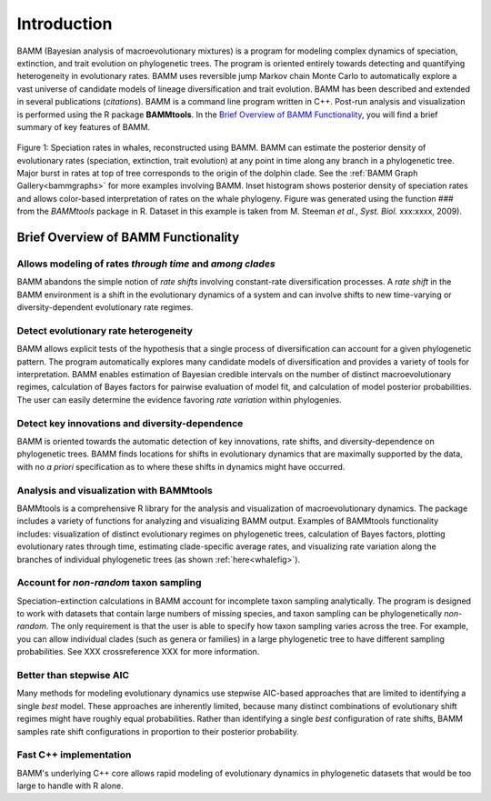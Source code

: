 .. _bammfunction: 
Introduction
===============
  
BAMM (Bayesian analysis of macroevolutionary mixtures) is a program for modeling complex dynamics of speciation, extinction, and trait evolution on phylogenetic trees. The program is oriented entirely towards detecting and quantifying heterogeneity in evolutionary rates. BAMM uses reversible jump Markov chain Monte Carlo to automatically explore a vast universe of candidate models of lineage diversification and trait evolution. BAMM has been described and extended in several publications (*citations*). BAMM is a command line program written in C++. Post-run analysis and visualization is performed using the R package **BAMMtools**. In the `Brief Overview of BAMM Functionality`_, you will find a brief summary of key features of BAMM.


.. _whalefig: 
.. figure:: figs/whalerates1.pdf
   :width: 640
   :align: center

   Figure 1: Speciation rates in whales, reconstructed using BAMM. BAMM can estimate the posterior density of evolutionary rates (speciation, extinction, trait evolution) at any point in time along any branch in a phylogenetic tree. Major burst in rates at top of tree corresponds to the origin of the dolphin clade. See the :ref:`BAMM Graph Gallery<bammgraphs>` for more examples involving BAMM. Inset histogram shows posterior density of speciation rates and allows color-based interpretation of rates on the whale phylogeny. Figure was generated using the function ### from the *BAMMtools* package in R.   Dataset in this example is taken from M. Steeman *et al.*, *Syst. Biol.* xxx:xxxx, 2009). 

 
Brief Overview of BAMM Functionality
------------------

Allows modeling of rates *through time* and *among clades*
....................................

BAMM abandons the simple notion of *rate shifts* involving constant-rate diversification processes. A *rate shift* in the BAMM environment is a shift in the evolutionary dynamics of a system and can involve shifts to new time-varying or diversity-dependent evolutionary rate regimes.


Detect evolutionary rate heterogeneity
..............................

BAMM allows explicit tests of the hypothesis that a single process of diversification can account for a given phylogenetic pattern. The program automatically explores many candidate models of diversification and provides a variety of tools for interpretation. BAMM enables estimation of Bayesian credible intervals on the number of distinct macroevolutionary regimes, calculation of Bayes factors for pairwise evaluation of model fit, and calculation of model posterior probabilities. The user can easily determine the evidence favoring *rate variation* within phylogenies.



Detect key innovations and diversity-dependence
............................

BAMM is oriented towards the automatic detection of key innovations, rate shifts, and diversity-dependence on phylogenetic trees. BAMM finds locations for shifts in evolutionary dynamics that are maximally supported by the data, with no *a priori* specification as to where these shifts in dynamics might have occurred.


Analysis and visualization with BAMMtools
.............................
BAMMtools is a comprehensive R library for the analysis and visualization of macroevolutionary dynamics. The package includes a variety of functions for analyzing and visualizing BAMM output. Examples of BAMMtools functionality includes: visualization of distinct evolutionary regimes on phylogenetic trees, calculation of Bayes factors, plotting evolutionary rates through time, estimating clade-specific average rates, and visualizing rate variation along the branches of individual phylogenetic trees (as shown :ref:`here<whalefig>`). 


Account for *non-random* taxon sampling
............................
Speciation-extinction calculations in BAMM account for incomplete taxon sampling analytically. The program is designed to work with datasets that contain large numbers of missing species, and taxon sampling can be phylogenetically *non-random*. The only requirement is that the user is able to specify how taxon sampling varies across the tree. For example, you can allow individual clades (such as genera or families) in a large phylogenetic tree to have different sampling probabilities. See XXX crossreference XXX for more information.

Better than stepwise AIC
......................
Many methods for modeling evolutionary dynamics use stepwise AIC-based approaches that are limited to identifying a single *best* model. These approaches are inherently limited, because many distinct combinations of evolutionary shift regimes might have roughly equal probabilities. Rather than identifying a single *best* configuration of rate shifts, BAMM samples rate shift configurations in proportion to their posterior probability.



Fast C++ implementation
......................
BAMM's underlying C++ core allows rapid modeling of evolutionary dynamics in phylogenetic datasets that would be too large to handle with R alone.
 